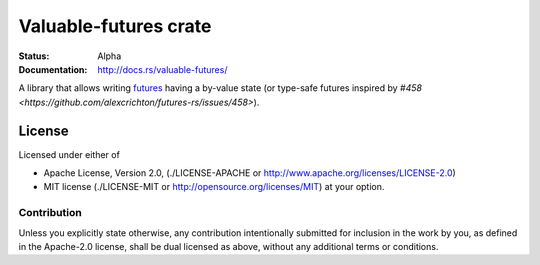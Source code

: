 ======================
Valuable-futures crate
======================

:Status: Alpha
:Documentation: http://docs.rs/valuable-futures/

A library that allows writing futures_ having a by-value state
(or type-safe futures
inspired by `#458 <https://github.com/alexcrichton/futures-rs/issues/458>`).


.. _futures: https://docs.rs/futures/


License
=======

Licensed under either of

* Apache License, Version 2.0,
  (./LICENSE-APACHE or http://www.apache.org/licenses/LICENSE-2.0)
* MIT license (./LICENSE-MIT or http://opensource.org/licenses/MIT)
  at your option.

Contribution
------------

Unless you explicitly state otherwise, any contribution intentionally
submitted for inclusion in the work by you, as defined in the Apache-2.0
license, shall be dual licensed as above, without any additional terms or
conditions.

